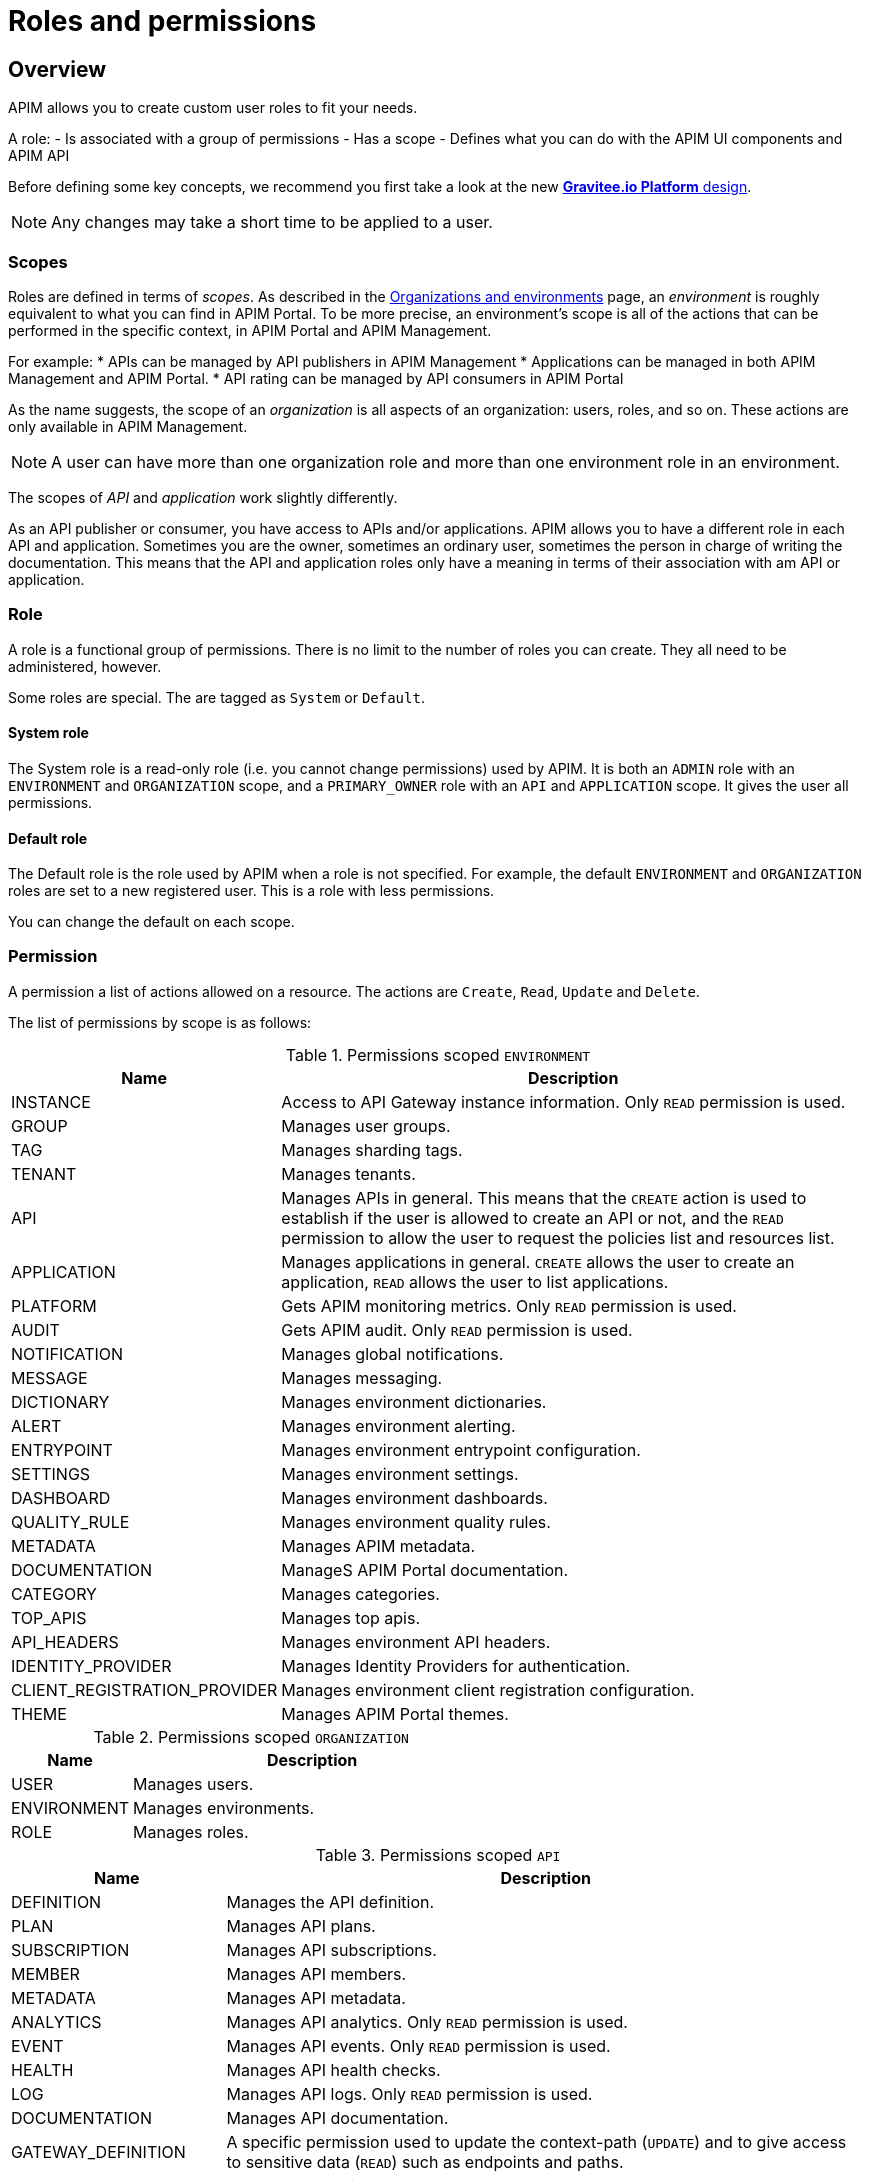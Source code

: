 [[gravitee-admin-guide-roles-and-permissions]]
= Roles and permissions
:page-sidebar: apim_3_x_sidebar
:page-permalink: apim/3.x/apim_adminguide_roles_and_permissions.html
:page-folder: apim/user-guide/admin
:page-description: Gravitee.io API Management - Admin Guide - Roles and Permissions
:page-keywords: Gravitee.io, API Platform, API Management, API Gateway, oauth2, openid, documentation, manual, guide, reference, api
:page-layout: apim3x

== Overview
APIM allows you to create custom user roles to fit your needs.

A role:
- Is associated with a group of permissions
- Has a scope
- Defines what you can do with the APIM UI components and APIM API

Before defining some key concepts, we recommend you first take a look at the new link:/apim/3.x/apim_adminguide_organizations_and_environments.html[*Gravitee.io Platform* design].

NOTE: Any changes may take a short time to be applied to a user.

=== Scopes

Roles are defined in terms of _scopes_. As described in the link:/apim/3.x/apim_adminguide_organizations_and_environments.html[Organizations and environments] page, an _environment_ is roughly equivalent to what you can find in APIM Portal.
To be more precise, an environment's scope is all of the actions that can be performed in the specific context, in APIM Portal and APIM Management.

For example:
 * APIs can be managed by API publishers in APIM Management
 * Applications can be managed in both APIM Management and APIM Portal.
 * API rating can be managed by API consumers in APIM Portal

As the name suggests, the scope of an _organization_ is all aspects of an organization: users, roles, and so on. These actions are only available in APIM Management.

NOTE: A user can have more than one organization role and more than one environment role in an environment.

The scopes of _API_ and _application_ work slightly differently.

As an API publisher or consumer, you have access to APIs and/or applications.
APIM allows you to have a different role in each API and application.
Sometimes you are the owner, sometimes an ordinary user, sometimes the person in charge of writing the documentation.
This means that the API and application roles only have a meaning in terms of their association with am API or application.

=== Role
A role is a functional group of permissions.
There is no limit to the number of roles you can create.
They all need to be administered, however.

Some roles are special. The are tagged as `System` or `Default`.

==== System role
The System role is a read-only role (i.e. you cannot change permissions) used by APIM.
It is both an `ADMIN` role with an `ENVIRONMENT` and `ORGANIZATION` scope, and a `PRIMARY_OWNER` role with an `API` and `APPLICATION` scope.
It gives the user all permissions.

==== Default role
The Default role is the role used by APIM when a role is not specified.
For example, the default `ENVIRONMENT` and `ORGANIZATION` roles are set to a new registered user.
This is a role with less permissions.

You can change the default on each scope.

=== Permission
A permission a list of actions allowed on a resource. The actions are `Create`, `Read`, `Update` and `Delete`.

The list of permissions by scope is as follows:


.Permissions scoped `ENVIRONMENT`
[cols="1,3"]
|===
|Name |Description

| INSTANCE
| Access to API Gateway instance information. Only `READ` permission is used.

| GROUP
| Manages user groups.

| TAG
| Manages sharding tags.

| TENANT
| Manages tenants.

| API
| Manages APIs in general. This means that the `CREATE` action is used to establish if the user is allowed to create an API or not,
and the `READ` permission to allow the user to request the policies list and resources list.

| APPLICATION
| Manages applications in general. `CREATE` allows the user to create an application, `READ` allows the user to list applications.

| PLATFORM
| Gets APIM monitoring metrics.  Only `READ` permission is used.

| AUDIT
| Gets APIM audit. Only `READ` permission is used.

| NOTIFICATION
| Manages global notifications.

| MESSAGE
| Manages messaging.

| DICTIONARY
| Manages environment dictionaries.

| ALERT
| Manages environment alerting.

| ENTRYPOINT
| Manages environment entrypoint configuration.

| SETTINGS
| Manages environment settings.

| DASHBOARD
| Manages environment dashboards.

| QUALITY_RULE
| Manages environment quality rules.

| METADATA
| Manages APIM metadata.

| DOCUMENTATION
| ManageS APIM Portal documentation.

| CATEGORY
| Manages categories.

| TOP_APIS
| Manages top apis.

| API_HEADERS
| Manages environment API headers.

| IDENTITY_PROVIDER
| Manages Identity Providers for authentication.

| CLIENT_REGISTRATION_PROVIDER
| Manages environment client registration configuration.

| THEME
| Manages APIM Portal themes.

|===

.Permissions scoped `ORGANIZATION`
[cols="1,3"]
|===
|Name |Description

| USER
| Manages users.

| ENVIRONMENT
| Manages environments.

| ROLE
| Manages roles.

|===

.Permissions scoped `API`
[cols="1,3"]
|===
|Name |Description

| DEFINITION
| Manages the API definition.

| PLAN
| Manages API plans.

| SUBSCRIPTION
| Manages API subscriptions.

| MEMBER
| Manages API members.

| METADATA
| Manages API metadata.

| ANALYTICS
| Manages API analytics. Only `READ` permission is used.

| EVENT
| Manages API events. Only `READ` permission is used.

| HEALTH
| Manages API health checks.

| LOG
| Manages API logs. Only `READ` permission is used.

| DOCUMENTATION
| Manages API documentation.

| GATEWAY_DEFINITION
| A specific permission used to update the context-path (`UPDATE`) and to give access to sensitive data (`READ`) such as endpoints and
 paths.

| RATING
| Manages API rating.

| RATING_ANSWERS
| Manages API rating answers.

| AUDIT
| Manages API audits. Only `READ` permission is used.

| DISCOVERY
| Manages service discovery.

| NOTIFICATION
| Manages API notifications.

| MESSAGE
| Manages messaging.

| ALERT
| Manages API alerting.

| RESPONSE_TEMPLATES
| Manages API response templates.

| REVIEWS
| Manages API reviews.

| QUALITY_RULE
| Manages API quality rules.


|===

.Permissions scoped `APPLICATION`
[cols="1,3"]
|===
|Name |Description

| DEFINITION
| Manages the application definition.

| MEMBER
| Manages application members.

| ANALYTICS
| Manages application analytics. Only `READ` permission is used.

| LOG
| Manages application logs. Only `READ` permission is used.

| SUBSCRIPTION
| Manages application subscriptions.

| NOTIFICATION
| Manages application notifications.

| ALERT
| Manages application alerting.

|===


== Create a custom role
In this example, we will create a writer role which allows a user to create API documentation.

=== Create the `WRITER` role
Click *ADD A NEW ROLE* in the APIM Management *Settings > Roles* menu.

image::apim/3.x/adminguide/newrole-create.png[Gravitee.io - Create a New Role]

=== Configure the `WRITER` role
You must give `READ` permissions on `DEFINITION` and `GATEWAY_DEFINITION`.
This allows the user to see the API in the API list.
Next, you need to give `CRUD` permissions on `DOCUMENTATION`.

image::apim/3.x/adminguide/newrole-configure.png[Gravitee.io - Configure a New Role]

=== Result
The user with this role can now only see the documentation menu.

image::apim/3.x/adminguide/newrole-menu.png[Gravitee.io - Menu, 200]

NOTE: Granting a `GROUP` permission to the `MANAGEMENT` role also requires the `READ` operation for the `ROLE` permission in order to see which roles are provided by a group.
